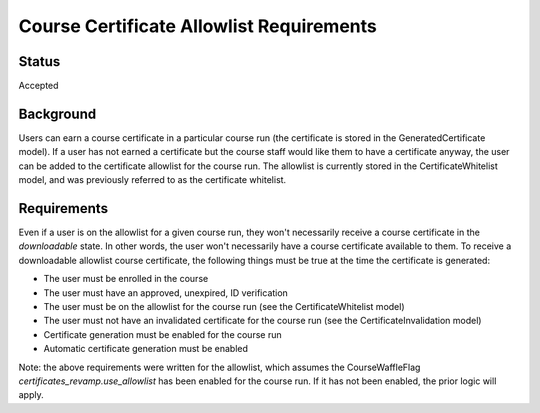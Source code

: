 Course Certificate Allowlist Requirements
=========================================

Status
------
Accepted

Background
----------
Users can earn a course certificate in a particular course run (the certificate
is stored in the GeneratedCertificate model). If a user has not earned a certificate
but the course staff would like them to have a certificate anyway, the user can
be added to the certificate allowlist for the course run. The allowlist is currently
stored in the CertificateWhitelist model, and was previously referred to as the
certificate whitelist.

Requirements
------------
Even if a user is on the allowlist for a given course run, they won't necessarily
receive a course certificate in the *downloadable* state. In other words, the user
won't necessarily have a course certificate available to them. To receive a
downloadable allowlist course certificate, the following things must be true at
the time the certificate is generated:

* The user must be enrolled in the course
* The user must have an approved, unexpired, ID verification
* The user must be on the allowlist for the course run (see the CertificateWhitelist model)
* The user must not have an invalidated certificate for the course run (see the CertificateInvalidation model)
* Certificate generation must be enabled for the course run
* Automatic certificate generation must be enabled

Note: the above requirements were written for the allowlist, which assumes the
CourseWaffleFlag *certificates_revamp.use_allowlist* has been enabled for the
course run. If it has not been enabled, the prior logic will apply.

